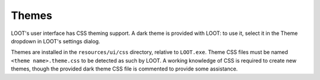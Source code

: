 ******
Themes
******

LOOT's user interface has CSS theming support. A dark theme is provided with LOOT: to use it, select it in the Theme dropdown in LOOT's settings dialog.

Themes are installed in the ``resources/ui/css`` directory, relative to ``LOOT.exe``. Theme CSS files must be named ``<theme name>.theme.css`` to be detected as such by LOOT. A working knowledge of CSS is required to create new themes, though the provided dark theme CSS file is commented to provide some assistance.
